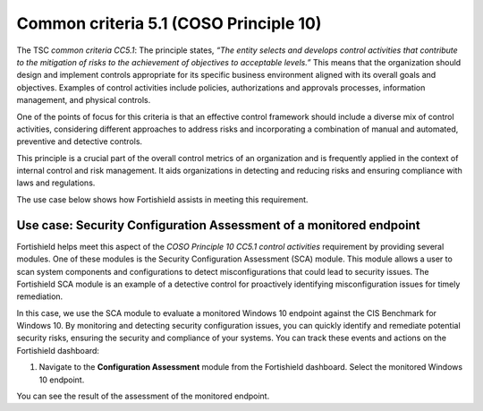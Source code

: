 .. Copyright (C) 2015, Fortishield, Inc.

.. meta::
   :description: Fortishield helps meet the Information processing aspect of the COSO Principle 10 CC5.1 control activities requirement by providing several modules.

Common criteria 5.1 (COSO Principle 10)
=======================================

The TSC *common criteria CC5.1*: The principle states, *“The entity selects and develops control activities that contribute to the mitigation of risks to the achievement of objectives to acceptable levels.”* This means that the organization should design and implement controls appropriate for its specific business environment aligned with its overall goals and objectives. Examples of control activities include policies, authorizations and approvals processes, information management, and physical controls.

One of the points of focus for this criteria is that an effective control framework should include a diverse mix of control activities, considering different approaches to address risks and incorporating a combination of manual and automated, preventive and detective controls.

This principle is a crucial part of the overall control metrics of an organization and is frequently applied in the context of internal control and risk management. It aids organizations in detecting and reducing risks and ensuring compliance with laws and regulations.

The use case below shows how Fortishield assists in meeting this requirement.

Use case: Security Configuration Assessment of a monitored endpoint
-------------------------------------------------------------------

Fortishield helps meet this aspect of the *COSO Principle 10 CC5.1 control activities* requirement by providing several modules. One of these modules is the Security Configuration Assessment (SCA) module. This module allows a user to scan system components and configurations to detect misconfigurations that could lead to security issues. The Fortishield SCA module is an example of a detective control for proactively identifying misconfiguration issues for timely remediation.

In this case, we use the SCA module to evaluate a monitored Windows 10 endpoint against the CIS Benchmark for Windows 10. By monitoring and detecting security configuration issues, you can quickly identify and remediate potential security risks, ensuring the security and compliance of your systems. You can track these events and actions on the Fortishield dashboard:

#. Navigate to the **Configuration Assessment** module from the Fortishield dashboard. Select the monitored Windows 10 endpoint.

You can see the result of the assessment of the monitored endpoint.

.. thumbnail:: /images/compliance/tsc/common-criteria/password-assurance-checks.png
   :title: Password assurance checks
   :alt: Password assurance checks
   :align: center
   :width: 80%
